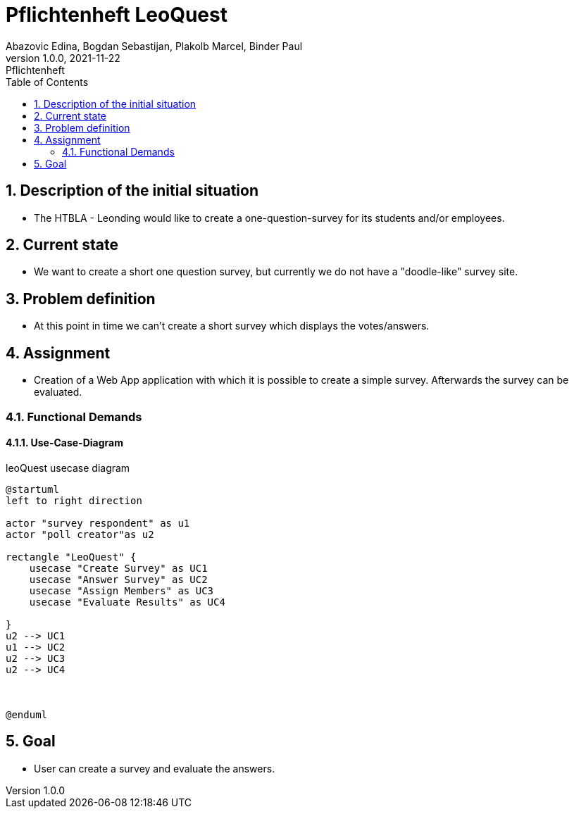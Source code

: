 = Pflichtenheft LeoQuest
Abazovic Edina, Bogdan Sebastijan, Plakolb Marcel, Binder Paul
1.0.0, 2021-11-22: Pflichtenheft
ifndef::imagesdir[:imagesdir: images]
//:toc-placement!:  // prevents the generation of the doc at this position, so it can be printed afterwards
:sourcedir: ../src/main/java
:icons: font
:sectnums:    // Nummerierung der Überschriften / section numbering
:toc: left

//Need this blank line after ifdef, don't know why...
ifdef::backend-html5[]

// https://fontawesome.com/v4.7.0/icons/
//icon:file-text-o[link=https://raw.githubusercontent.com/htl-leonding-college/asciidoctor-docker-template/master/asciidocs/{docname}.adoc] ‏ ‏ ‎
//icon:github-square[link=https://github.com/htl-leonding-college/asciidoctor-docker-template]
//icon:home[link=https://htl-leonding.github.io/]
endif::backend-html5[]

// print the toc here (not at the default position)
//toc::[]

== Description of the initial situation
- The HTBLA - Leonding would like to create a one-question-survey
for its students and/or employees.

== Current state
- We want to create a short one question survey, but currently
we do not have a "doodle-like" survey site.

== Problem definition
- At this point in time we can't create a short survey which displays
the votes/answers.

== Assignment
- Creation of a Web App application with which it is possible to create a
simple survey. Afterwards the survey can be evaluated.

=== Functional Demands

==== Use-Case-Diagram


.leoQuest usecase diagram
[plantuml,usecase,png]
----
@startuml
left to right direction

actor "survey respondent" as u1
actor "poll creator"as u2

rectangle "LeoQuest" {
    usecase "Create Survey" as UC1
    usecase "Answer Survey" as UC2
    usecase "Assign Members" as UC3
    usecase "Evaluate Results" as UC4

}
u2 --> UC1
u1 --> UC2
u2 --> UC3
u2 --> UC4



@enduml
----

== Goal
- User can create a survey and evaluate the answers.

